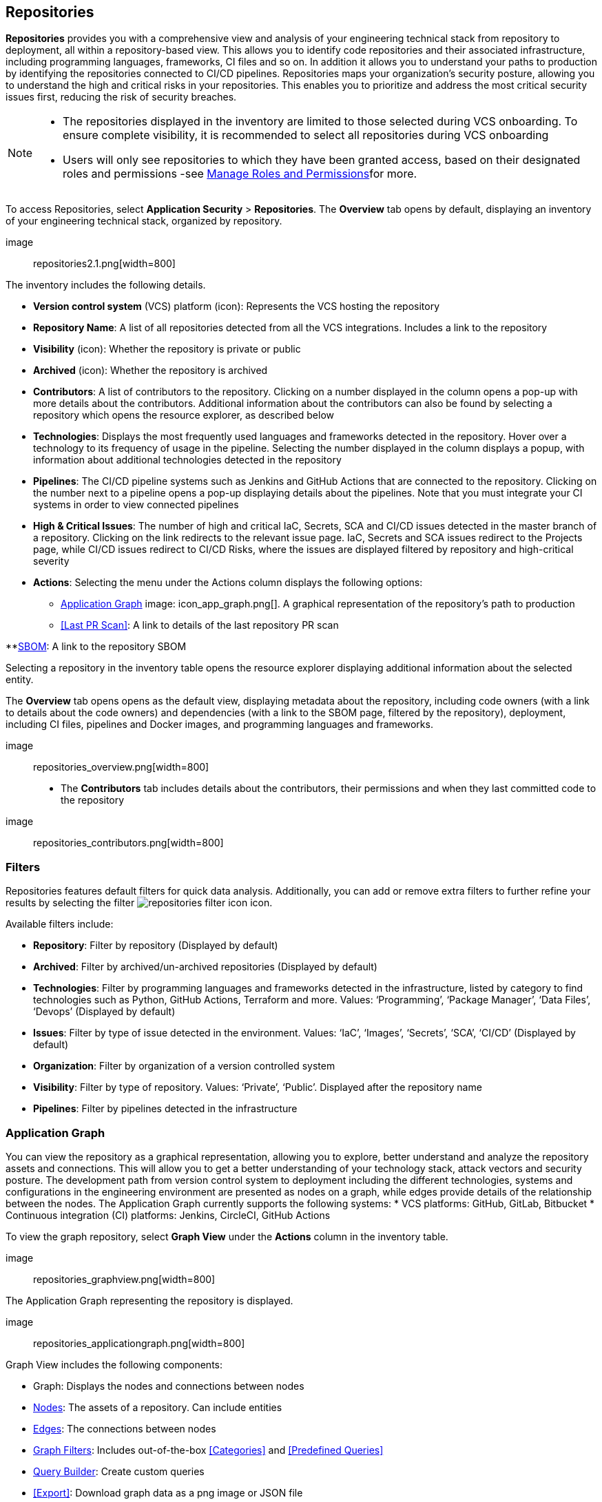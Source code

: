== Repositories

*Repositories* provides you with a comprehensive view and analysis of your engineering technical stack from repository to deployment, all within a repository-based view. This allows you to identify code repositories and their associated infrastructure, including programming languages, frameworks, CI files and so on. In addition it allows you to understand your paths to production by identifying the repositories connected to CI/CD pipelines. 
Repositories maps your organization’s security posture, allowing you to understand the high and critical risks in your repositories. This enables you to prioritize and address the most critical security issues first, reducing the risk of security breaches. 

[NOTE]
====

* The repositories displayed in the inventory are limited to those selected during VCS onboarding. To ensure complete visibility, it is recommended to select all repositories during VCS onboarding

* Users will only see repositories to which they have been granted access, based on their designated roles and permissions -see xref:getting-started.adoc#manage-role-permission[Manage Roles and Permissions]for more.

====

[.task]
[.procedure]
To access Repositories, select *Application Security* > *Repositories*. The *Overview* tab opens by default, displaying an inventory of your engineering technical stack, organized by repository.

image:: repositories2.1.png[width=800]

The inventory includes the following details.

* *Version control system* (VCS) platform (icon): Represents the VCS hosting the repository  

* *Repository Name*: A list of all repositories detected from all the VCS integrations. Includes a link to the repository

* *Visibility* (icon): Whether the repository is private or public

* *Archived* (icon): Whether the repository is archived

* *Contributors*: A list of contributors to the repository. Clicking on a number displayed in the column opens a pop-up with more details about the contributors. Additional information about the contributors can also be found by selecting a repository which opens the resource explorer, as described below

* *Technologies*: Displays the most frequently used languages and frameworks detected in the repository. Hover over a technology to its frequency of usage in the pipeline. Selecting the number displayed in the column displays a popup, with information about additional technologies detected in the repository 

* *Pipelines*: The CI/CD pipeline systems such as Jenkins and GitHub Actions that are connected to the repository. Clicking on the number next to a pipeline opens a pop-up displaying details about the pipelines. Note that you must integrate your CI systems in order to view connected pipelines

* *High & Critical Issues*: The number of high and critical IaC, Secrets, SCA and CI/CD issues detected in the master branch of a repository. Clicking on the link redirects to the relevant issue page. IaC, Secrets and SCA issues redirect to the Projects page, while CI/CD issues redirect to CI/CD Risks, where the issues are displayed filtered by repository and high-critical severity

* *Actions*: Selecting the menu under the Actions column displays the following options: 

** <<Application Graph>> image: icon_app_graph.png[]. A graphical representation of the repository’s path to production 

** <<Last PR Scan>>: A link to details of the last repository PR scan

**<<SBOM>>: A link to the repository SBOM 

Selecting a repository in the inventory table opens the resource explorer displaying additional information about the selected entity. 

The *Overview* tab opens opens as the default view, displaying metadata about the repository, including code owners (with a link to details about the code owners) and dependencies (with a link to the SBOM page, filtered by the repository), deployment, including CI files, pipelines and Docker images, and programming languages and frameworks.  

image:: repositories_overview.png[width=800]

* The *Contributors* tab includes details about the contributors, their permissions and when they last committed code to the repository

image:: repositories_contributors.png[width=800]

=== Filters

Repositories features default filters for quick data analysis. Additionally, you can add or remove extra filters to further refine your results by selecting the filter image:repositories_filter_icon[] icon.

Available filters include:

* *Repository*: Filter by repository (Displayed by default)  
* *Archived*: Filter by archived/un-archived repositories (Displayed by default) 
* *Technologies*: Filter by programming languages and frameworks detected in the infrastructure, listed by category to find technologies such as Python, GitHub Actions, Terraform and more. Values: ‘Programming’, ‘Package Manager’, ‘Data Files’, ‘Devops’ (Displayed by default)
* *Issues*: Filter by type of issue detected in the environment. Values: ‘IaC’, ‘Images’, ‘Secrets’, ‘SCA’, ‘CI/CD’ (Displayed by default)
* *Organization*: Filter by organization of a version controlled system
* *Visibility*: Filter by type of repository. Values: ‘Private’, ‘Public’. Displayed after the repository name
* *Pipelines*: Filter by pipelines detected in the infrastructure

[#applicationgraph]
=== Application Graph

You can view the repository as a graphical representation, allowing you to explore, better understand and analyze the repository assets and connections. This will allow you to get a better understanding of your technology stack, attack vectors and security posture. The development path from version control system to deployment including the different technologies, systems and configurations in the engineering environment are presented as nodes on a graph, while edges provide details of the relationship between the nodes.  
The Application Graph currently supports the following systems:
* VCS platforms: GitHub, GitLab, Bitbucket
* Continuous integration (CI) platforms:  Jenkins, CircleCI, GitHub Actions

To view the graph repository, select *Graph View* under the *Actions* column in the inventory table.

image:: repositories_graphview.png[width=800]

The Application Graph representing the repository is displayed. 

image:: repositories_applicationgraph.png[width=800]

Graph View includes the following components:

* Graph: Displays the nodes and connections between nodes
* <<Nodes>>: The assets of a repository. Can include entities  
* <<Edges>>: The connections between nodes
* <<Graph Filters>>: Includes out-of-the-box <<Categories>> and <<Predefined Queries>>  
* <<Query Builder>>: Create custom queries  
* <<Export>>: Download graph data as a png image or JSON file
* <<Controls>>: Includes zoom, reset and refresh buttons

==== Nodes

===== View node details


To view a node’s details, click on a node on the graph or right-click on a node > *Info*.
The Details panel opens, displaying the node’s details as well as entities grouped under the node. In addition, the node’s edges and connections to other nodes are displayed on the graph.  

===== Node Entities  

Nodes of the same type are grouped and displayed under a single group node. A number in the node indicates that the node is a group node, as well as the number of entities in the group. You can view all entities, entity details, and extract an entity from the group and display it independently on the graph.

===== Actions on Node Entities

You can perform the following actions on an entity.  

[option="header"]
|===
|Action | Steps
|*View all entities of a group node*| * Open the group node *Details* panel: Click on the group node > Select a node under the *Expanded nodes field*. The node is regrouped under the group node and is displayed under the *Collapsed node* field OR: +

* Right-click on an extracted node on the graph > *Collapse*. The entity is regrouped in the group node

|*Extract an entity from the group node*  | * Click on an entity in the *Details* panel. The selected entity moves to the *Expanded* nodes field OR: +
* Right-click on a group node > select *Expand* - see above +


NOTE: When clicking on an entity in the Details panel, the entity is extracted from the node group and presented on the graph as an individual node.

|*View an extracted entity’s details*  | * Click on the entity in the *Details* panel OR: +
* Right-click on a group node on the graph > *Expand* > right-click on the extracted node > *Info*

|Regroup extracted nodes  | * Open the group node Details panel: Click on the group node > Select a node under the *Expanded* nodes field. The node is regrouped under the group node and is displayed under the *Collapsed node* field OR: +
* Right-click on an extracted node on the graph > *Collapse*. The entity is regrouped in the group node


|Regroup all extracted nodes | Right-click on an extracted node on the graph > *Collapse All*. All extracted nodes are regrouped in the group node

|===

==== Edges

Edges are the connections that display the relationships between nodes. The path arrow indicates the direction between the source and target node. 


===== Actions on Edges

* To view the relationship between a node and edge, click on a node. The node’s connections to other nodes are displayed. Details of the relationship including the type direction of the relation are presented
* To view details of a connection: Click on a connection. The connection *Details* panel opens, displaying the source and target nodes connected by the connection, as well as the type of connection

==== Graph Filters

Graph filters include *Categories* and *Predefined Queries*.  

===== Filter by Category

Categories include all node types detected by Prisma Cloud in the engineering environment. When selecting a category from the list, nodes representing the assets of the category are displayed on the graph. 

===== Filter by Predefined Queries

Predefined Queries are queries defined by the system that allow you to quickly retrieve search results. When selecting a predefined query, the graph is filtered by the query and displays the results. 

[.task]
==== Query Builder

*Query Builder* allows you to create custom queries tailored to your requirements in order to return required data:

[.procedure]

. In the Application Graph, select *Query Builder*.

. Select an entity from the ‘Entity’ menu. 
+
The entity is displayed in the Query Builder panel. +

NOTE: The list of available entities corresponds to all available node types even when they are not detected in the organization.

. Add an entity to the query: Click the ‘*+*’ button underneath the selected entity. +

A list of entities connected to the selected entity is displayed. 

image:: repositories_querybuilder1.png[width=800]

. Optional: add an attribute to an entity: 

.. Click the *filter* icon in the entity field. 
+
The attribute settings opens.  

.. Select a value from each of the setting field menus: *Key*, *Operator*.

.. Set a value in the *Value* field. 

.. To add additional attributes: click *Add Filters +* and repeat _steps 4a-c_ above. +

image:: repositories_querybuilder2.png[width=800]

. To add additional entities to a query: select the ‘*+*’ icon under an entity > repeat _steps 3, 4_ above.

. Click the *Apply* button in the top right of the page. +

The query results are displayed on the graph. The *Active Query* field in the top left of the screen indicates that a query is applied to the graph view.

image:: repositories_querybuilder3.png[width=800]


===== Managing Deletions

* Delete an entity from a query: Select the delete icon underneath an entity to delete the entity from the query +

WARNING: Deleting an entity deletes all subsequent connected entities in the query chain.

* Delete attributes: Select the delete ‘*-*’ icon next to an attribute field of an entity to delete the attribute

* Delete queries: Click the ‘*x*’ icon in the ‘Active Query’ field in the top left of the screen > select *Clear* when the confirmation popup is displayed 

=== Last Pull Request Scan

View the last PR scan of the repository in order to understand the vulnerabilities detected in the repository, and to apply fixes: Select Last PR Scan under the Actions column in the inventory table. You are redirected to the Projects page, displaying repositories filtered by VCS Pull Request, and sorted by last scan.  
// link "Projects" to the Projects documentation.


=== SBOM

View the repository’s SBOM to understand its inventory of software including libraries, versions of third party components and open source packages, as well as to view all detected vulnerabilities: Select *SBOM* under the *Actions* column in the inventory table. You are redirected to the xref:sbom.adoc[SBOM] page, filtered by the selected repository.
// link "SBOM" to the SBOM page


=== Export Repository Data

Select the *Download* image: download_icon.png[] icon to save the repository data as a CSV file. 